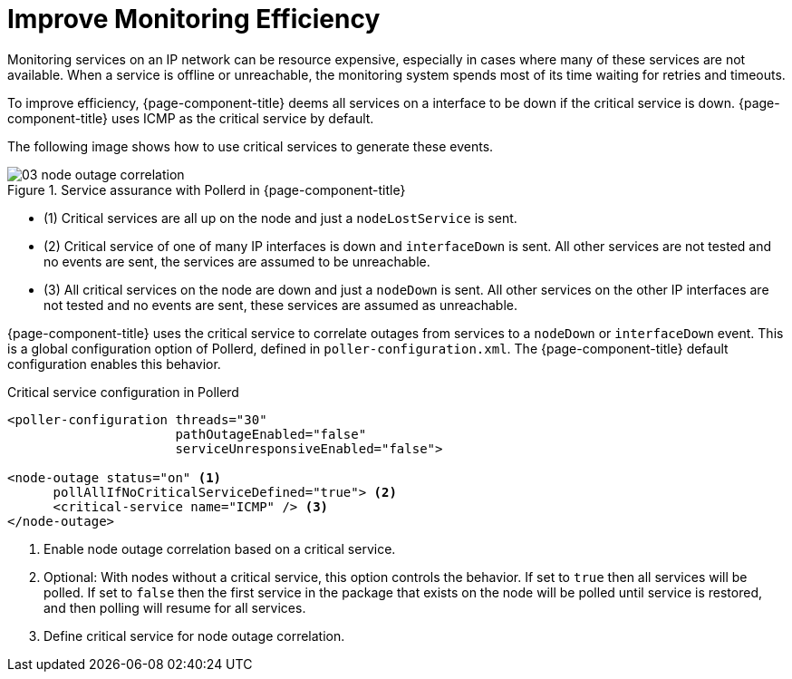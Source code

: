 
[[ga-service-assurance-critical-service]]
= Improve Monitoring Efficiency

Monitoring services on an IP network can be resource expensive, especially in cases where many of these services are not available.
When a service is offline or unreachable, the monitoring system spends most of its time waiting for retries and timeouts.

To improve efficiency, {page-component-title} deems all services on a interface to be down if the critical service is down.
{page-component-title} uses ICMP as the critical service by default.

The following image shows how to use critical services to generate these events.

.Service assurance with Pollerd in {page-component-title}
image::service-assurance/03_node-outage-correlation.png[]

* (1) Critical services are all up on the node and just a `nodeLostService` is sent.
* (2) Critical service of one of many IP interfaces is down and `interfaceDown` is sent.
      All other services are not tested and no events are sent, the services are assumed to be unreachable.
* (3) All critical services on the node are down and just a `nodeDown` is sent.
      All other services on the other IP interfaces are not tested and no events are sent, these services are assumed as unreachable.

{page-component-title} uses the critical service to correlate outages from services to a `nodeDown` or `interfaceDown` event.
This is a global configuration option of Pollerd, defined in `poller-configuration.xml`.
The {page-component-title} default configuration enables this behavior.

.Critical service configuration in Pollerd
[source, xml]
----
<poller-configuration threads="30"
                      pathOutageEnabled="false"
                      serviceUnresponsiveEnabled="false">

<node-outage status="on" <1>
      pollAllIfNoCriticalServiceDefined="true"> <2>
      <critical-service name="ICMP" /> <3>
</node-outage>
----
<1> Enable node outage correlation based on a critical service.
<2> Optional: With nodes without a critical service, this option controls the behavior.
    If set to `true` then all services will be polled.
    If set to `false` then the first service in the package that exists on the node will be polled until service is restored, and then polling will resume for all services.
<3> Define critical service for node outage correlation.

